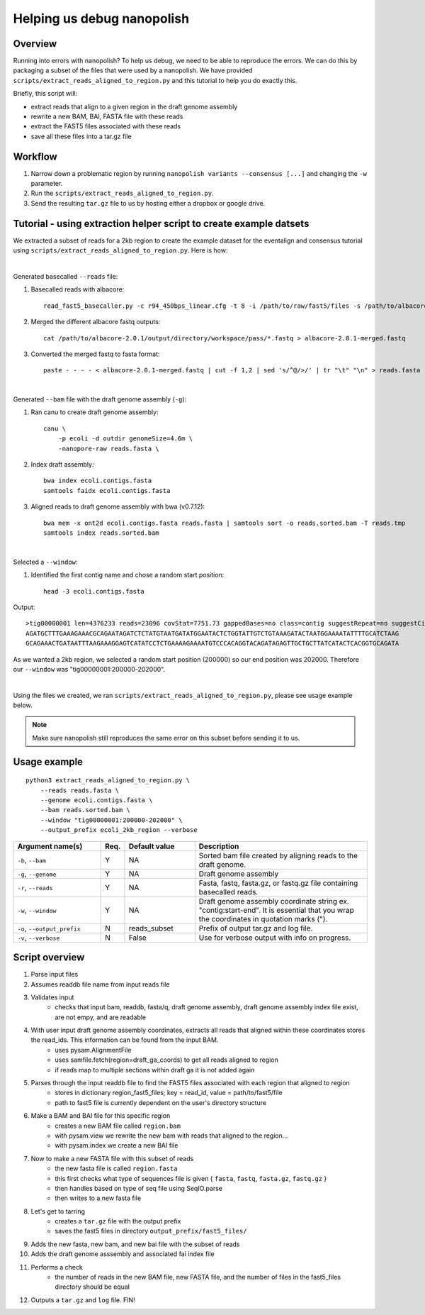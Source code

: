 .. _help_us_debug:

Helping us debug nanopolish
===============================

Overview
"""""""""""""""""""""""

Running into errors with nanopolish? To help us debug, we need to be able to reproduce the errors. We can do this by packaging a subset of the files that were used by a nanopolish. We have provided ``scripts/extract_reads_aligned_to_region.py`` and this tutorial to help you do exactly this.

Briefly, this script will:

* extract reads that align to a given region in the draft genome assembly
* rewrite a new BAM, BAI, FASTA file with these reads
* extract the FAST5 files associated with these reads
* save all these files into a tar.gz file

Workflow
"""""""""""""

#. Narrow down a problematic region by running ``nanopolish variants --consensus [...]`` and changing the ``-w`` parameter.
#. Run the ``scripts/extract_reads_aligned_to_region.py``.
#. Send the resulting ``tar.gz`` file to us by hosting either a dropbox or google drive.

.. _creating_example_dataset:

Tutorial - using extraction helper script to create example datsets
""""""""""""""""""""""""""""""""""""""""""""""""""""""""""""""""""""

We extracted a subset of reads for a 2kb region to create the example dataset for the eventalign and consensus tutorial using ``scripts/extract_reads_aligned_to_region.py``. Here is how:

|

Generated basecalled ``--reads`` file:

#. Basecalled reads with albacore: ::

    read_fast5_basecaller.py -c r94_450bps_linear.cfg -t 8 -i /path/to/raw/fast5/files -s /path/to/albacore-2.0.1/output/directory -o fastq 

#. Merged the different albacore fastq outputs: ::

    cat /path/to/albacore-2.0.1/output/directory/workspace/pass/*.fastq > albacore-2.0.1-merged.fastq

#. Converted the merged fastq to fasta format: ::

    paste - - - - < albacore-2.0.1-merged.fastq | cut -f 1,2 | sed 's/^@/>/' | tr "\t" "\n" > reads.fasta

|

Generated ``--bam`` file with the draft genome assembly (``-g``):

#. Ran canu to create draft genome assembly: ::

    canu \
        -p ecoli -d outdir genomeSize=4.6m \
        -nanopore-raw reads.fasta \ 

#. Index draft assembly: ::

    bwa index ecoli.contigs.fasta
    samtools faidx ecoli.contigs.fasta

#. Aligned reads to draft genome assembly with bwa (v0.7.12): ::

    bwa mem -x ont2d ecoli.contigs.fasta reads.fasta | samtools sort -o reads.sorted.bam -T reads.tmp
    samtools index reads.sorted.bam

|

Selected a ``--window``:

#. Identified the first contig name and chose a random start position: ::

    head -3 ecoli.contigs.fasta

Output: ::

    >tig00000001 len=4376233 reads=23096 covStat=7751.73 gappedBases=no class=contig suggestRepeat=no suggestCircular=no
    AGATGCTTTGAAAGAAACGCAGAATAGATCTCTATGTAATGATATGGAATACTCTGGTATTGTCTGTAAAGATACTAATGGAAAATATTTTGCATCTAAG
    GCAGAAACTGATAATTTAAGAAAGGAGTCATATCCTCTGAAAAGAAAATGTCCCACAGGTACAGATAGAGTTGCTGCTTATCATACTCACGGTGCAGATA
 
As we wanted a 2kb region, we selected a random start position (200000) so our end position was 202000. Therefore our ``--window`` was "tig00000001:200000-202000".

|

Using the files we created, we ran ``scripts/extract_reads_aligned_to_region.py``, please see usage example below.

.. note:: Make sure nanopolish still reproduces the same error on this subset before sending it to us.

Usage example
"""""""""""""""""""""""
::

    python3 extract_reads_aligned_to_region.py \
        --reads reads.fasta \
        --genome ecoli.contigs.fasta \
        --bam reads.sorted.bam \
        --window "tig00000001:200000-202000" \
        --output_prefix ecoli_2kb_region --verbose

.. list-table:: 
   :widths: 25 5 20 50
   :header-rows: 1

   * - Argument name(s)
     - Req.
     - Default value
     - Description

   * - ``-b``, ``--bam``
     - Y
     - NA
     - Sorted bam file created by aligning reads to the draft genome.

   * - ``-g``, ``--genome``
     - Y
     - NA
     - Draft genome assembly

   * - ``-r``, ``--reads``
     - Y
     - NA
     - Fasta, fastq, fasta.gz, or fastq.gz file containing basecalled reads.

   * - ``-w``, ``--window``
     - Y
     - NA
     - Draft genome assembly coordinate string ex. "contig:start-end". It is essential that you wrap the coordinates in quotation marks (\").

   * - ``-o``, ``--output_prefix``
     - N
     - reads_subset
     - Prefix of output tar.gz and log file.

   * - ``-v``, ``--verbose``
     - N
     - False
     - Use for verbose output with info on progress.

Script overview
"""""""""""""""""""""

#. Parse input files
#. Assumes readdb file name from input reads file
#. Validates input
    - checks that input bam, readdb, fasta/q, draft genome assembly, draft genome assembly index file exist, are not empy, and are readable
#. With user input draft genome assembly coordinates, extracts all reads that aligned within these coordinates stores the read_ids. This information can be found from the input BAM.
    - uses pysam.AlignmentFile
    - uses samfile.fetch(region=draft_ga_coords) to get all reads aligned to region
    - if reads map to multiple sections within draft ga it is not added again
#. Parses through the input readdb file to find the FAST5 files associated with each region that aligned to region
    - stores in dictionary region_fast5_files; key = read_id, value = path/to/fast5/file
    - path to fast5 file is currently dependent on the user's directory structure
#. Make a BAM and BAI file for this specific region
    - creates a new BAM file called ``region.bam``
    - with pysam.view we rewrite the new bam with reads that aligned to the region...
    - with pysam.index we create a new BAI file
#. Now to make a new FASTA file with this subset of reads
    - the new fasta file is called ``region.fasta``
    - this first checks what type of sequences file is given { ``fasta``, ``fastq``, ``fasta.gz``, ``fastq.gz`` }
    - then handles based on type of seq file using SeqIO.parse
    - then writes to a new fasta file
#. Let's get to tarring
    - creates a ``tar.gz`` file with the output prefix
    - saves the fast5 files in directory ``output_prefix/fast5_files/``
#. Adds the new fasta, new bam, and new bai file with the subset of reads
#. Adds the draft genome asssembly and associated fai index file
#. Performs a check
    - the number of reads in the new BAM file, new FASTA file, and the number of files in the fast5_files directory should be equal
#. Outputs a ``tar.gz`` and ``log`` file. FIN!
